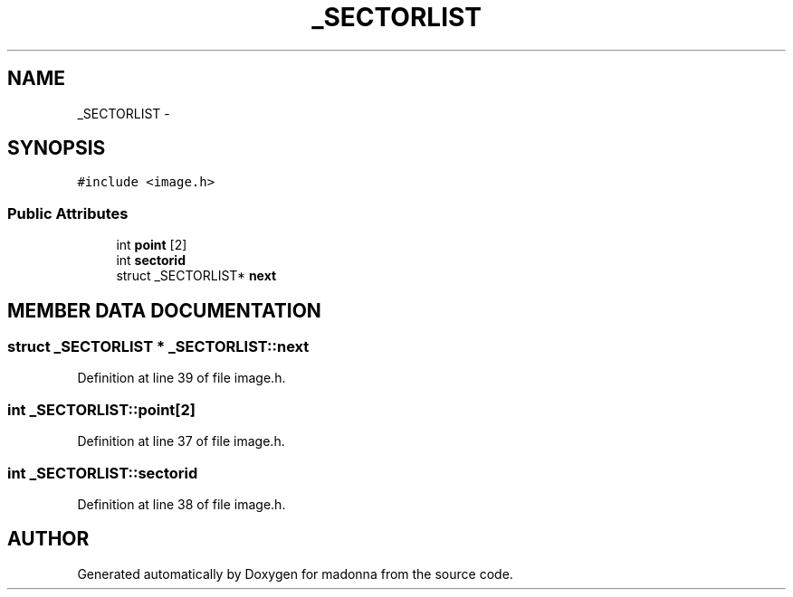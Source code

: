 .TH _SECTORLIST 3 "28 Sep 2000" "madonna" \" -*- nroff -*-
.ad l
.nh
.SH NAME
_SECTORLIST \- 
.SH SYNOPSIS
.br
.PP
\fC#include <image.h>\fR
.PP
.SS Public Attributes

.in +1c
.ti -1c
.RI "int \fBpoint\fR [2]"
.br
.ti -1c
.RI "int \fBsectorid\fR"
.br
.ti -1c
.RI "struct _SECTORLIST* \fBnext\fR"
.br
.in -1c
.SH MEMBER DATA DOCUMENTATION
.PP 
.SS struct _SECTORLIST * _SECTORLIST::next
.PP
Definition at line 39 of file image.h.
.SS int _SECTORLIST::point[2]
.PP
Definition at line 37 of file image.h.
.SS int _SECTORLIST::sectorid
.PP
Definition at line 38 of file image.h.

.SH AUTHOR
.PP 
Generated automatically by Doxygen for madonna from the source code.